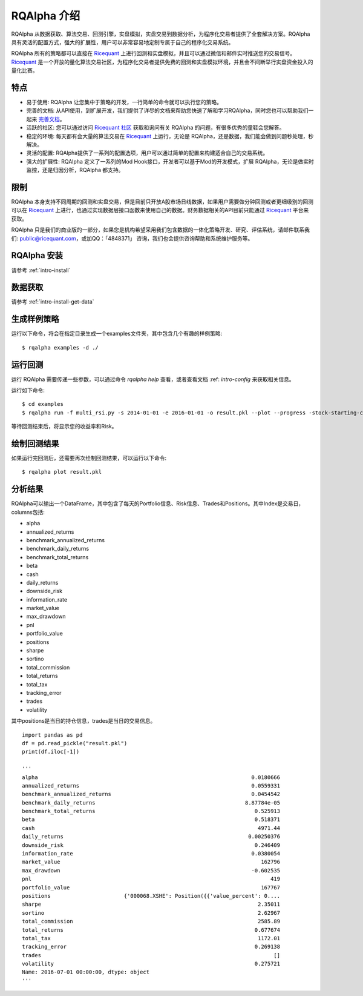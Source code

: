 .. _intro-overview:

====================
RQAlpha 介绍
====================

.. _Ricequant: https://www.ricequant.com/algorithms
.. _Ricequant 社区: https://www.ricequant.com/community

RQAlpha 从数据获取、算法交易、回测引擎，实盘模拟，实盘交易到数据分析，为程序化交易者提供了全套解决方案。RQAlpha 具有灵活的配置方式，强大的扩展性，用户可以非常容易地定制专属于自己的程序化交易系统。

RQAlpha 所有的策略都可以直接在 `Ricequant`_ 上进行回测和实盘模拟，并且可以通过微信和邮件实时推送您的交易信号。`Ricequant`_ 是一个开放的量化算法交易社区，为程序化交易者提供免费的回测和实盘模拟环境，并且会不间断举行实盘资金投入的量化比赛。

特点
==================

*   易于使用: RQAlpha 让您集中于策略的开发，一行简单的命令就可以执行您的策略。
*   完善的文档: 从API使用，到扩展开发，我们提供了详尽的文档来帮助您快速了解和学习RQAlpha，同时您也可以帮助我们一起来 `完善文档 <https://github.com/ricequant/rqalpha/tree/develop/docs>`_。
*   活跃的社区: 您可以通过访问 `Ricequant 社区`_ 获取和询问有关 RQAlpha 的问题，有很多优秀的童鞋会您解答。
*   稳定的环境: 每天都有会大量的算法交易在 `Ricequant`_ 上运行，无论是 RQAlpha，还是数据，我们能会做到问题秒处理，秒解决。
*   灵活的配置: RQAlpha提供了一系列的配置选项，用户可以通过简单的配置来构建适合自己的交易系统。
*   强大的扩展性: RQAlpha 定义了一系列的Mod Hook接口，开发者可以基于Mod的开发模式，扩展 RQAlpha，无论是做实时监控，还是归因分析，RQAlpha 都支持。

限制
==================

RQAlpha 本身支持不同周期的回测和实盘交易，但是目前只开放A股市场日线数据，如果用户需要做分钟回测或者更细级别的回测可以在 `Ricequant`_ 上进行，也通过实现数据层接口函数来使用自己的数据。财务数据相关的API目前只能通过 `Ricequant`_ 平台来获取。

RQAlpha 只是我们的商业版的一部分，如果您是机构希望采用我们包含数据的一体化策略开发、研究、评估系统，请邮件联系我们: public@ricequant.com，或加QQ：「4848371」 咨询，我们也会提供咨询帮助和系统维护服务等。

RQAlpha 安装
==================

请参考 :ref:`intro-install`

数据获取
==================

请参考 :ref:`intro-install-get-data`

生成样例策略
==================

运行以下命令，将会在指定目录生成一个examples文件夹，其中包含几个有趣的样例策略::

    $ rqalpha examples -d ./

运行回测
==================

运行 RQAlpha 需要传递一些参数，可以通过命令 `rqalpha help` 查看，或者查看文档 :ref: `intro-config` 来获取相关信息。

运行如下命令::

    $ cd examples
    $ rqalpha run -f multi_rsi.py -s 2014-01-01 -e 2016-01-01 -o result.pkl --plot --progress -stock-starting-cash 100000

等待回测结束后，将显示您的收益率和Risk。

绘制回测结果
==================

如果运行完回测后，还需要再次绘制回测结果，可以运行以下命令::

    $ rqalpha plot result.pkl

分析结果
==================

RQAlpha可以输出一个DataFrame，其中包含了每天的Portfolio信息、Risk信息、Trades和Positions。其中Index是交易日，columns包括:

*   alpha
*   annualized_returns
*   benchmark_annualized_returns
*   benchmark_daily_returns
*   benchmark_total_returns
*   beta
*   cash
*   daily_returns
*   downside_risk
*   information_rate
*   market_value
*   max_drawdown
*   pnl
*   portfolio_value
*   positions
*   sharpe
*   sortino
*   total_commission
*   total_returns
*   total_tax
*   tracking_error
*   trades
*   volatility

其中positions是当日的持仓信息，trades是当日的交易信息。

::

    import pandas as pd
    df = pd.read_pickle("result.pkl")
    print(df.iloc[-1])

    '''
    alpha                                                                   0.0180666
    annualized_returns                                                      0.0559331
    benchmark_annualized_returns                                            0.0454542
    benchmark_daily_returns                                               8.87784e-05
    benchmark_total_returns                                                  0.525913
    beta                                                                     0.518371
    cash                                                                      4971.44
    daily_returns                                                          0.00250376
    downside_risk                                                            0.246409
    information_rate                                                        0.0380054
    market_value                                                               162796
    max_drawdown                                                            -0.602535
    pnl                                                                           419
    portfolio_value                                                            167767
    positions                       {'000068.XSHE': Position({{'value_percent': 0....
    sharpe                                                                    2.35011
    sortino                                                                   2.62967
    total_commission                                                          2585.89
    total_returns                                                            0.677674
    total_tax                                                                 1172.01
    tracking_error                                                           0.269138
    trades                                                                         []
    volatility                                                               0.275721
    Name: 2016-07-01 00:00:00, dtype: object
    '''
